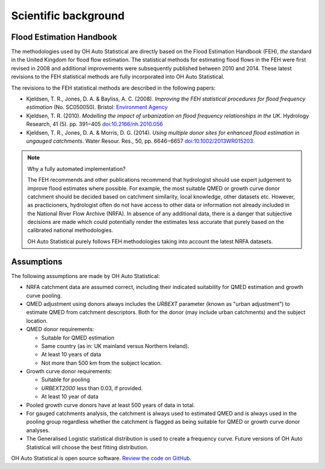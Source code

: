 Scientific background
=====================

Flood Estimation Handbook
-------------------------

The methodologies used by OH Auto Statistical are directly based on the Flood Estimation Handbook (FEH), *the* standard
in the United Kingdom for flood flow estimation. The statistical methods for estimating flood flows in the FEH were
first revised in 2008 and additional improvements were subsequently published between 2010 and 2014. These latest
revisions to the FEH statistical methods are fully incorporated into OH Auto Statistical.

The revisions to the FEH statistical methods are described in the following papers:

- Kjeldsen, T. R., Jones, D. A. & Bayliss, A. C. (2008). *Improving the FEH statistical procedures for flood frequency
  estimation* (No. SC050050). Bristol: `Environment Agency <https://www.gov.uk/government/publications/improving-the-flood-estimation-handbook-feh-statistical-procedures-for-flood-frequency-estimation>`_

- Kjeldsen, T. R. (2010). *Modelling the impact of urbanization on flood frequency relationships in the UK*. Hydrology
  Research, 41 (5). pp. 391‒405 `doi:10.2166/nh.2010.056 <http://doi.org/10.2166/nh.2010.056>`_

- Kjeldsen, T. R., Jones, D. A. & Morris, D. G. (2014). *Using multiple donor sites for enhanced flood estimation in
  ungauged catchments*. Water Resour. Res., 50, pp. 6646‒6657 `doi:10.1002/2013WR015203 <http://doi.org/10.1002/2013WR015203>`_.


.. note::
   Why a fully automated implementation?

   The FEH recommends and other publications recommend that hydrologist should use expert judgement to improve flood
   estimates where possible. For example, the most suitable QMED or growth curve donor catchment should be decided based
   on catchment similarity, local knowledge, other datasets etc. However, as practicioners, hydrologist often do not
   have access to other data or information not already included in the National River Flow Archive (NRFA). In absence
   of any additional data, there is a danger that subjective decisions are made which could potentially render the
   estimates less accurate that purely based on the calibrated national methodologies.

   OH Auto Statistical purely follows FEH methodologies taking into account the latest NRFA datasets.

Assumptions
-----------

The following assumptions are made by OH Auto Statistical:

- NRFA catchment data are assumed correct, including their indicated suitability for QMED estimation and growth curve
  pooling.
- QMED adjustment using donors always includes the `URBEXT` parameter (known as "urban adjustment") to estimate QMED
  from catchment descriptors. Both for the donor (may include urban catchments) and the subject location.
- QMED donor requirements:

  - Suitable for QMED estimation
  - Same country (as in: UK mainland versus Northern Ireland).
  - At least 10 years of data
  - Not more than 500 km from the subject location.

- Growth curve donor requirements:

  - Suitable for pooling
  - `URBEXT2000` less than 0.03, if provided.
  - At least 10 year of data

- Pooled growth curve donors have at least 500 years of data in total.
- For gauged catchments analysis, the catchment is always used to estimated QMED and is always used in the pooling
  group regardless whether the catchment is flagged as being suitable for QMED or growth curve donor analyses.
- The Generalised Logistic statistical distribution is used to create a frequency curve. Future versions of OH Auto
  Statistical will choose the best fitting distribution.

OH Auto Statistical is open source software. `Review the code on GitHub
<https://github.com/OpenHydrology/OH-Auto-Statistical>`_.




